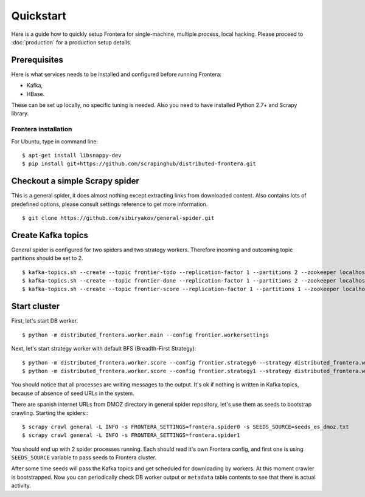 ==========
Quickstart
==========

Here is a guide how to quickly setup Frontera for single-machine, multiple process, local hacking. Please proceed to
:doc:`production` for a production setup details.

.. _basic_requirements:

Prerequisites
=============

Here is what services needs to be installed and configured before running Frontera:

- Kafka,
- HBase.

These can be set up locally, no specific tuning is needed.
Also you need to have installed Python 2.7+ and Scrapy library.

Frontera installation
---------------------
For Ubuntu, type in command line: ::

    $ apt-get install libsnappy-dev
    $ pip install git+https://github.com/scrapinghub/distributed-frontera.git


Checkout a simple Scrapy spider
===============================
This is a general spider, it does almost nothing except extracting links from downloaded content. Also contains lots
of predefined options, please consult settings reference to get more information.
::

    $ git clone https://github.com/sibiryakov/general-spider.git

Create Kafka topics
===================
General spider is configured for two spiders and two strategy workers. Therefore incoming and outcoming topic partitions
should be set to 2.

::

    $ kafka-topics.sh --create --topic frontier-todo --replication-factor 1 --partitions 2 --zookeeper localhost:2181
    $ kafka-topics.sh --create --topic frontier-done --replication-factor 1 --partitions 2 --zookeeper localhost:2181
    $ kafka-topics.sh --create --topic frontier-score --replication-factor 1 --partitions 1 --zookeeper localhost:2181

Start cluster
=============

First, let's start DB worker. ::

    $ python -m distributed_frontera.worker.main --config frontier.workersettings


Next, let's start strategy worker with default BFS (Breadth-First Strategy)::

    $ python -m distributed_frontera.worker.score --config frontier.strategy0 --strategy distributed_frontera.worker.strategy.bfs
    $ python -m distributed_frontera.worker.score --config frontier.strategy1 --strategy distributed_frontera.worker.strategy.bfs


You should notice that all processes are writing messages to the output. It's ok if nothing is written in Kafka topics,
because of absence of seed URLs in the system.

There are spanish internet URLs from DMOZ directory in general spider repository, let's use them as seeds to bootstrap
crawling.
Starting the spiders:::

    $ scrapy crawl general -L INFO -s FRONTERA_SETTINGS=frontera.spider0 -s SEEDS_SOURCE=seeds_es_dmoz.txt
    $ scrapy crawl general -L INFO -s FRONTERA_SETTINGS=frontera.spider1


You should end up with 2 spider processes running. Each should read it's own Frontera config, and first one is using
``SEEDS_SOURCE`` variable to pass seeds to Frontera cluster.

After some time seeds will pass the Kafka topics and get scheduled for downloading by workers. At this moment crawler
is bootstrapped. Now you can periodically check DB worker output or ``metadata`` table contents to see that there is
actual activity.
